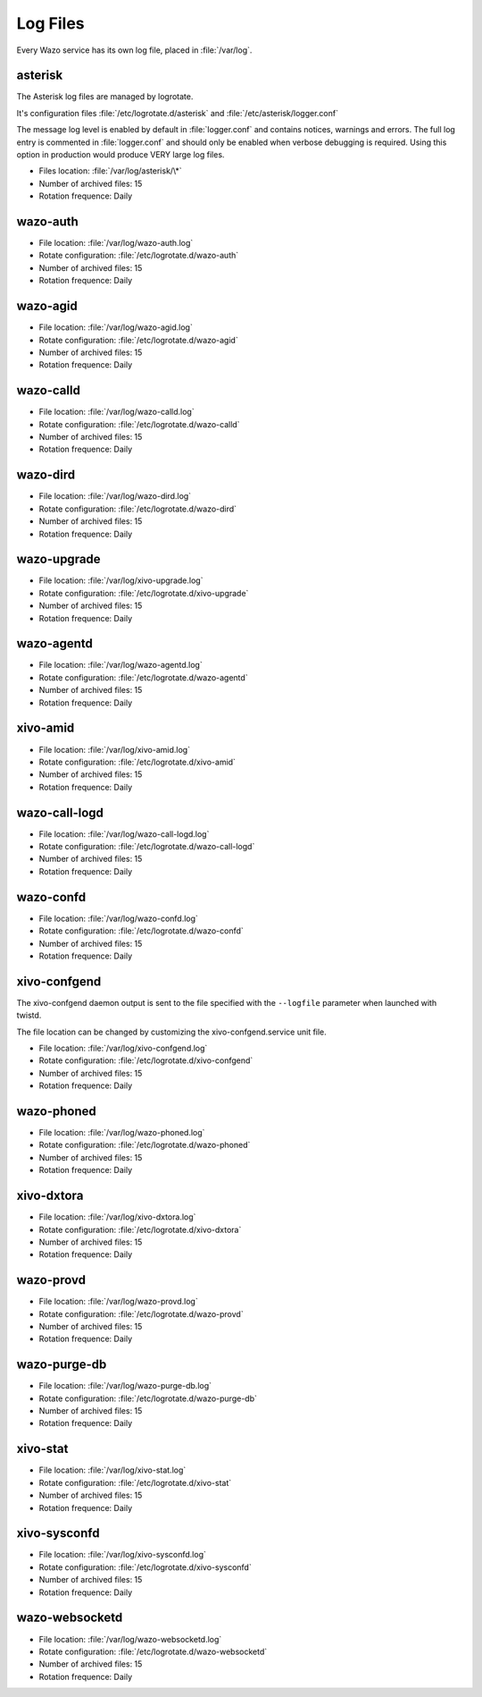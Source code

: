 .. _log-files:

*********
Log Files
*********

Every Wazo service has its own log file, placed in :file:`/var/log`.


asterisk
--------

The Asterisk log files are managed by logrotate.

It's configuration files :file:`/etc/logrotate.d/asterisk` and :file:`/etc/asterisk/logger.conf`

The message log level is enabled by default in :file:`logger.conf` and contains notices, warnings
and errors. The full log entry is commented in :file:`logger.conf` and should only be enabled when
verbose debugging is required. Using this option in production would produce VERY large log files.

* Files location: :file:`/var/log/asterisk/\*`
* Number of archived files: 15
* Rotation frequence: Daily


wazo-auth
---------

* File location: :file:`/var/log/wazo-auth.log`
* Rotate configuration: :file:`/etc/logrotate.d/wazo-auth`
* Number of archived files: 15
* Rotation frequence: Daily


wazo-agid
---------

* File location: :file:`/var/log/wazo-agid.log`
* Rotate configuration: :file:`/etc/logrotate.d/wazo-agid`
* Number of archived files: 15
* Rotation frequence: Daily


wazo-calld
------------

* File location: :file:`/var/log/wazo-calld.log`
* Rotate configuration: :file:`/etc/logrotate.d/wazo-calld`
* Number of archived files: 15
* Rotation frequence: Daily


wazo-dird
---------

* File location: :file:`/var/log/wazo-dird.log`
* Rotate configuration: :file:`/etc/logrotate.d/wazo-dird`
* Number of archived files: 15
* Rotation frequence: Daily


wazo-upgrade
------------

* File location: :file:`/var/log/xivo-upgrade.log`
* Rotate configuration: :file:`/etc/logrotate.d/xivo-upgrade`
* Number of archived files: 15
* Rotation frequence: Daily


wazo-agentd
-----------

* File location: :file:`/var/log/wazo-agentd.log`
* Rotate configuration: :file:`/etc/logrotate.d/wazo-agentd`
* Number of archived files: 15
* Rotation frequence: Daily


xivo-amid
---------

* File location: :file:`/var/log/xivo-amid.log`
* Rotate configuration: :file:`/etc/logrotate.d/xivo-amid`
* Number of archived files: 15
* Rotation frequence: Daily


wazo-call-logd
--------------

* File location: :file:`/var/log/wazo-call-logd.log`
* Rotate configuration: :file:`/etc/logrotate.d/wazo-call-logd`
* Number of archived files: 15
* Rotation frequence: Daily


wazo-confd
----------

* File location: :file:`/var/log/wazo-confd.log`
* Rotate configuration: :file:`/etc/logrotate.d/wazo-confd`
* Number of archived files: 15
* Rotation frequence: Daily


xivo-confgend
-------------

The xivo-confgend daemon output is sent to the file specified with the ``--logfile`` parameter when
launched with twistd.

The file location can be changed by customizing the xivo-confgend.service unit file.

* File location: :file:`/var/log/xivo-confgend.log`
* Rotate configuration: :file:`/etc/logrotate.d/xivo-confgend`
* Number of archived files: 15
* Rotation frequence: Daily


wazo-phoned
----------------

* File location: :file:`/var/log/wazo-phoned.log`
* Rotate configuration: :file:`/etc/logrotate.d/wazo-phoned`
* Number of archived files: 15
* Rotation frequence: Daily


xivo-dxtora
-----------

* File location: :file:`/var/log/xivo-dxtora.log`
* Rotate configuration: :file:`/etc/logrotate.d/xivo-dxtora`
* Number of archived files: 15
* Rotation frequence: Daily


wazo-provd
----------

* File location: :file:`/var/log/wazo-provd.log`
* Rotate configuration: :file:`/etc/logrotate.d/wazo-provd`
* Number of archived files: 15
* Rotation frequence: Daily


wazo-purge-db
-------------

* File location: :file:`/var/log/wazo-purge-db.log`
* Rotate configuration: :file:`/etc/logrotate.d/wazo-purge-db`
* Number of archived files: 15
* Rotation frequence: Daily


xivo-stat
---------

* File location: :file:`/var/log/xivo-stat.log`
* Rotate configuration: :file:`/etc/logrotate.d/xivo-stat`
* Number of archived files: 15
* Rotation frequence: Daily


xivo-sysconfd
-------------

* File location: :file:`/var/log/xivo-sysconfd.log`
* Rotate configuration: :file:`/etc/logrotate.d/xivo-sysconfd`
* Number of archived files: 15
* Rotation frequence: Daily


wazo-websocketd
---------------

* File location: :file:`/var/log/wazo-websocketd.log`
* Rotate configuration: :file:`/etc/logrotate.d/wazo-websocketd`
* Number of archived files: 15
* Rotation frequence: Daily
